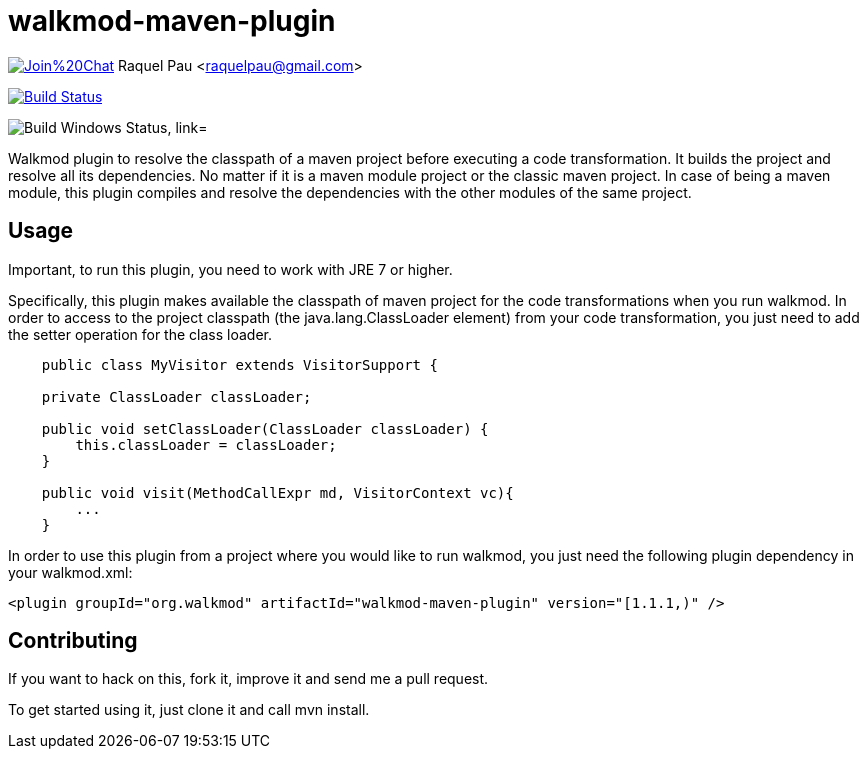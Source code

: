 walkmod-maven-plugin
====================

image:https://badges.gitter.im/Join%20Chat.svg[link="https://gitter.im/rpau/walkmod-maven-plugin?utm_source=badge&utm_medium=badge&utm_campaign=pr-badge&utm_content=badge"]
Raquel Pau <raquelpau@gmail.com>

image:https://travis-ci.org/rpau/walkmod-maven-plugin.svg["Build Status", link="https://travis-ci.org/rpau/walkmod-maven-plugin"]

image:https://ci.appveyor.com/api/projects/status/4oq9j48jln2j2atu?svg=true"["Build Windows Status, link="https://ci.appveyor.com/project/rpau/walkmod-maven-plugin"]

Walkmod plugin to resolve the classpath of a maven project before executing a code transformation. It builds the project and resolve all its dependencies. No matter if it is a  maven module project or the classic maven project. In case of being a maven
module, this plugin compiles and resolve the dependencies with the other modules of the same project.


== Usage 

Important, to run this plugin, you need to work with JRE 7 or higher. 

Specifically, this plugin makes available the classpath of maven project for the code transformations when you run walkmod. In order to access to the project classpath (the java.lang.ClassLoader element) from your code transformation, you just need to add
the setter operation for the class loader.
----
    public class MyVisitor extends VisitorSupport {

    private ClassLoader classLoader;

    public void setClassLoader(ClassLoader classLoader) {
        this.classLoader = classLoader;
    }
	
    public void visit(MethodCallExpr md, VisitorContext vc){
        ...
    }
----

In order to use this plugin from a project where you would like to run walkmod, you just need the following plugin dependency in your walkmod.xml:

----
<plugin groupId="org.walkmod" artifactId="walkmod-maven-plugin" version="[1.1.1,)" />
----

== Contributing

If you want to hack on this, fork it, improve it and send me a pull request.

To get started using it, just clone it and call mvn install. 


